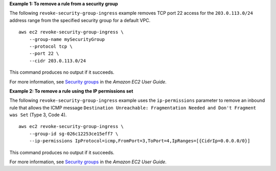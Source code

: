 **Example 1: To remove a rule from a security group**

The following ``revoke-security-group-ingress`` example removes TCP port 22 access for the ``203.0.113.0/24`` address range from the specified security group for a default VPC. ::

    aws ec2 revoke-security-group-ingress \
        --group-name mySecurityGroup 
        --protocol tcp \
        --port 22 \
        --cidr 203.0.113.0/24

This command produces no output if it succeeds.

For more information, see `Security groups <https://docs.aws.amazon.com/AWSEC2/latest/UserGuide/ec2-security-groups.html>`__ in the *Amazon EC2 User Guide*.

**Example 2: To remove a rule using the IP permissions set**

The following ``revoke-security-group-ingress`` example uses the ``ip-permissions`` parameter to remove an inbound rule that allows the ICMP message ``Destination Unreachable: Fragmentation Needed and Don't Fragment was Set`` (Type 3, Code 4). ::

    aws ec2 revoke-security-group-ingress \
        --group-id sg-026c12253ce15eff7 \
        --ip-permissions IpProtocol=icmp,FromPort=3,ToPort=4,IpRanges=[{CidrIp=0.0.0.0/0}] 

This command produces no output if it succeeds.

For more information, see `Security groups <https://docs.aws.amazon.com/AWSEC2/latest/UserGuide/ec2-security-groups.html>`__ in the *Amazon EC2 User Guide*.
